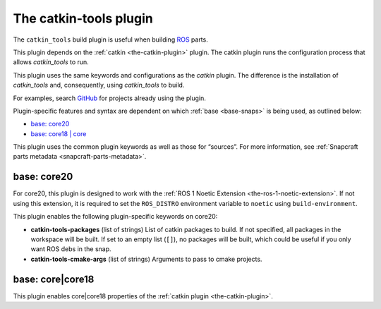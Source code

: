 .. 8645.md

.. _the-catkin-tools-plugin:

The catkin-tools plugin
=======================

The ``catkin_tools`` build plugin is useful when building `ROS <http://www.ros.org/>`__ parts.

This plugin depends on the :ref:`catkin <the-catkin-plugin>` plugin. The catkin plugin runs the configuration process that allows *catkin_tools* to run.

This plugin uses the same keywords and configurations as the *catkin* plugin. The difference is the installation of *catkin_tools* and, consequently, using *catkin_tools* to build.

For examples, search `GitHub <https://github.com/search?q=path%3Asnapcraft.yaml+%22plugin%3A+catkin-tools%22&type=Code>`__ for projects already using the plugin.

Plugin-specific features and syntax are dependent on which :ref:`base <base-snaps>` is being used, as outlined below:

-  `base: core20 <the-catkin-tools-plugin-core20_>`__
-  `base: core18 \| core <the-catkin-tools-plugin-core18_>`__

This plugin uses the common plugin keywords as well as those for “sources”. For more information, see :ref:`Snapcraft parts metadata <snapcraft-parts-metadata>`.


.. _the-catkin-tools-plugin-core20:

base: core20
~~~~~~~~~~~~

For core20, this plugin is designed to work with the :ref:`ROS 1 Noetic Extension <the-ros-1-noetic-extension>`. If not using this extension, it is required to set the ``ROS_DISTRO`` environment variable to ``noetic`` using ``build-environment``.

This plugin enables the following plugin-specific keywords on core20:

-  **catkin-tools-packages** (list of strings) List of catkin packages to build. If not specified, all packages in the workspace will be built. If set to an empty list (``[]``), no packages will be built, which could be useful if you only want ROS debs in the snap.

-  **catkin-tools-cmake-args** (list of strings) Arguments to pass to cmake projects.


.. _the-catkin-tools-plugin-core18:

base: core|core18
~~~~~~~~~~~~~~~~~

This plugin enables core|core18 properties of the :ref:`catkin plugin <the-catkin-plugin>`.
